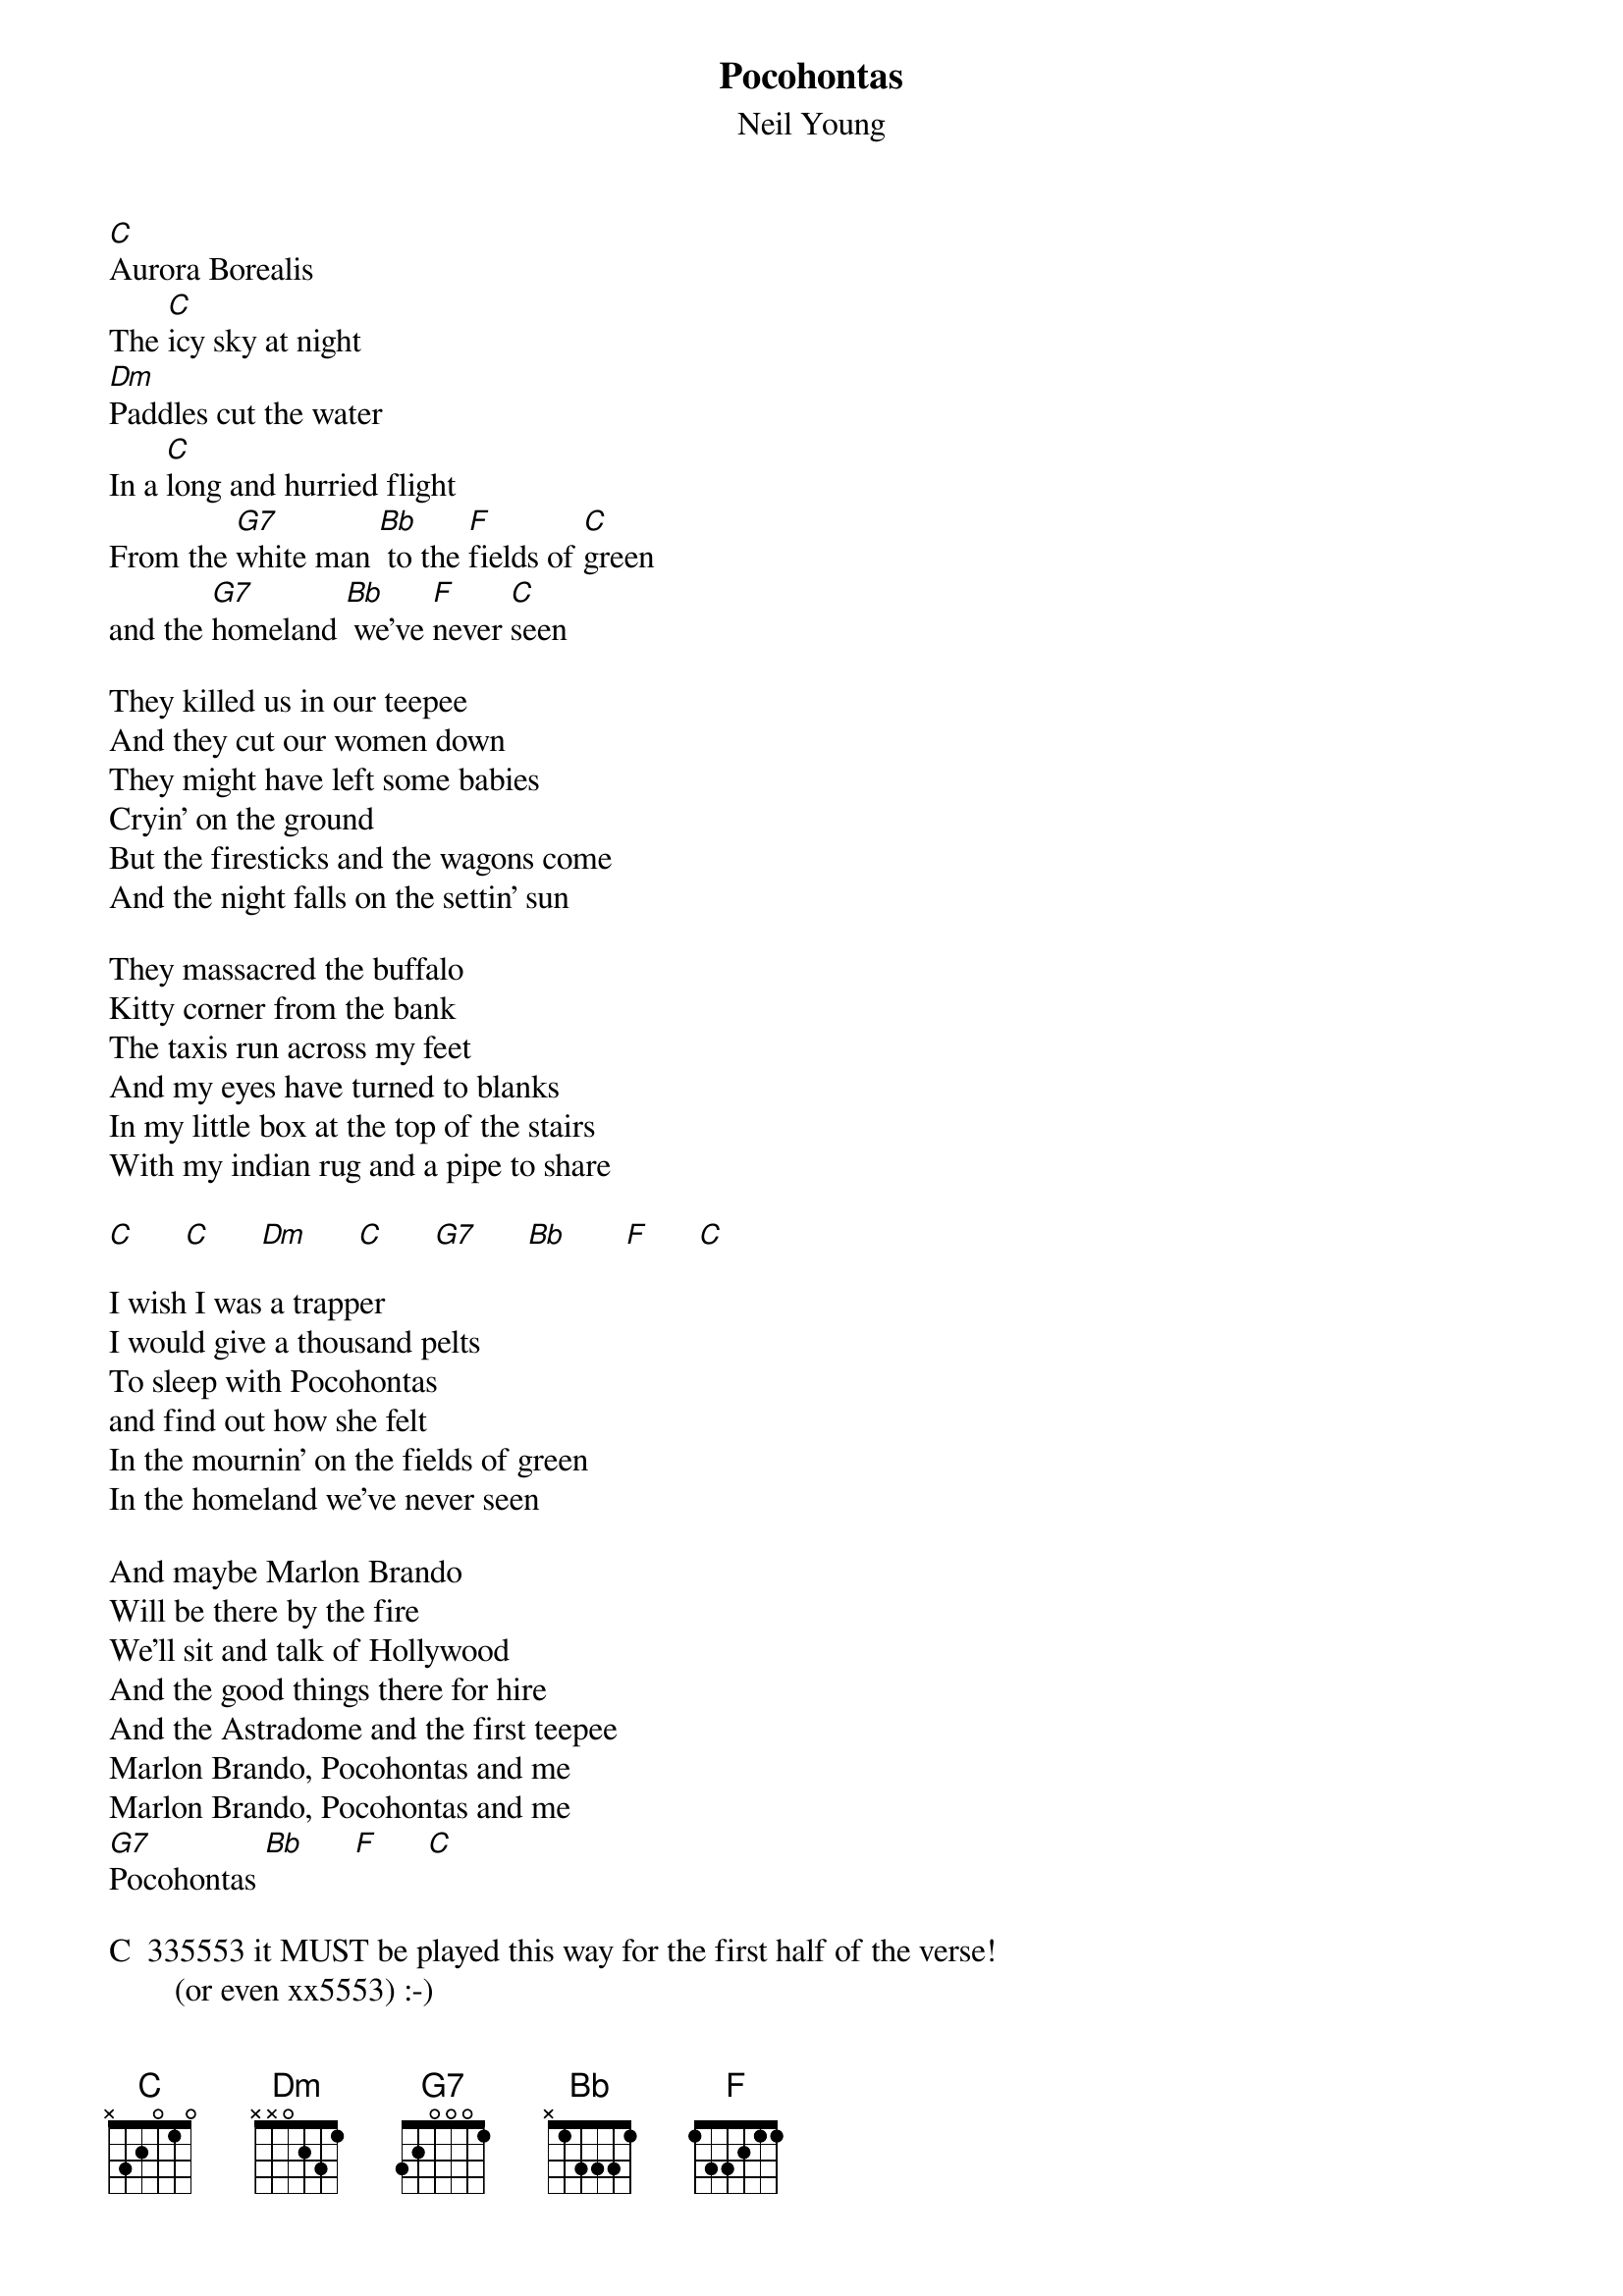 {t:Pocohontas}
{st:Neil Young}

[C]Aurora Borealis
The [C]icy sky at night
[Dm]Paddles cut the water
In a [C]long and hurried flight
From the [G7]white man [Bb] to the [F]fields of [C]green
and the [G7]homeland [Bb] we've [F]never [C]seen

They killed us in our teepee
And they cut our women down
They might have left some babies
Cryin' on the ground
But the firesticks and the wagons come
And the night falls on the settin' sun

They massacred the buffalo
Kitty corner from the bank
The taxis run across my feet
And my eyes have turned to blanks
In my little box at the top of the stairs
With my indian rug and a pipe to share

[C]      [C]      [Dm]      [C]      [G7]      [Bb]       [F]      [C]

I wish I was a trapper
I would give a thousand pelts
To sleep with Pocohontas
and find out how she felt
In the mournin' on the fields of green
In the homeland we've never seen

And maybe Marlon Brando
Will be there by the fire
We'll sit and talk of Hollywood
And the good things there for hire
And the Astradome and the first teepee
Marlon Brando, Pocohontas and me
Marlon Brando, Pocohontas and me
[G7]Pocohontas [Bb]      [F]      [C]

C  335553 it MUST be played this way for the first half of the verse! 
        (or even xx5553) :-)
